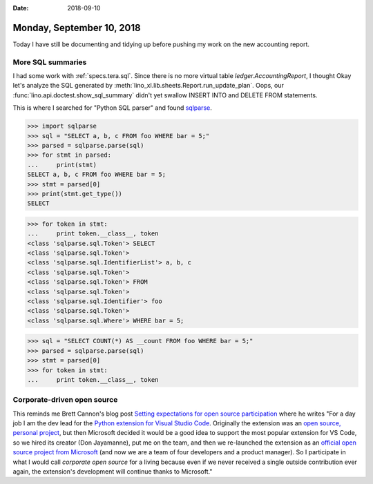 :date: 2018-09-10

==========================
Monday, September 10, 2018
==========================

Today I have still be documenting and tidying up before pushing my
work on the new accounting report.


More SQL summaries
==================

I had some work with :ref:`specs.tera.sql`.  Since there is no more
virtual table `ledger.AccountingReport`, I thought Okay let's analyze
the SQL generated by
:meth:`lino_xl.lib.sheets.Report.run_update_plan`.  Oops, our
:func:`lino.api.doctest.show_sql_summary` didn't yet swallow INSERT
INTO and DELETE FROM statements.

This is where I searched for "Python SQL parser" and found `sqlparse
<https://sqlparse.readthedocs.io/en/latest/>`__.

>>> import sqlparse
>>> sql = "SELECT a, b, c FROM foo WHERE bar = 5;"
>>> parsed = sqlparse.parse(sql)
>>> for stmt in parsed:
...     print(stmt)
SELECT a, b, c FROM foo WHERE bar = 5;
>>> stmt = parsed[0]
>>> print(stmt.get_type())
SELECT

>>> for token in stmt:
...     print token.__class__, token
<class 'sqlparse.sql.Token'> SELECT
<class 'sqlparse.sql.Token'>  
<class 'sqlparse.sql.IdentifierList'> a, b, c
<class 'sqlparse.sql.Token'>  
<class 'sqlparse.sql.Token'> FROM
<class 'sqlparse.sql.Token'>  
<class 'sqlparse.sql.Identifier'> foo
<class 'sqlparse.sql.Token'>  
<class 'sqlparse.sql.Where'> WHERE bar = 5;

>>> sql = "SELECT COUNT(*) AS __count FROM foo WHERE bar = 5;"
>>> parsed = sqlparse.parse(sql)
>>> stmt = parsed[0]
>>> for token in stmt:
...     print token.__class__, token



Corporate-driven open source
============================

This reminds me Brett Cannon's blog post `Setting expectations for
open source participation
<https://snarky.ca/setting-expectations-for-open-source-participation/>`__
where he writes "For a day job I am the dev lead for the `Python
extension for Visual Studio Code
<https://marketplace.visualstudio.com/items?itemName=ms-python.python>`__. Originally
the extension was an `open source, personal project
<https://github.com/DonJayamanne/pythonVSCode>`__, but then Microsoft
decided it would be a good idea to support the most popular extension
for VS Code, so we hired its creator (Don Jayamanne), put me on the
team, and then we re-launched the extension as an `official open
source project from Microsoft
<https://github.com/Microsoft/vscode-python>`__ (and now we are a team
of four developers and a product manager). So I participate in what I
would call *corporate open source* for a living because even if we
never received a single outside contribution ever again, the
extension's development will continue thanks to Microsoft."

